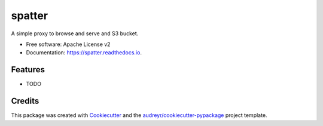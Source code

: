 ===============================
spatter
===============================


.. image:: https://img.shields.io/pypi/v/spatter.svg
        :target: https://pypi.python.org/pypi/spatter

.. image:: https://img.shields.io/travis/jeremyjjbrown/spatter.svg
        :target: https://travis-ci.org/jeremyjjbrown/spatter

.. image:: https://readthedocs.org/projects/spatter/badge/?version=latest
        :target: https://spatter.readthedocs.io/en/latest/?badge=latest
        :alt: Documentation Status

.. image:: https://pyup.io/repos/github/jeremyjjbrown/spatter/shield.svg
     :target: https://pyup.io/repos/github/jeremyjjbrown/spatter/
     :alt: Updates


A simple proxy to browse and serve and S3 bucket.


* Free software: Apache License v2
* Documentation: https://spatter.readthedocs.io.


Features
--------

* TODO

Credits
---------

This package was created with Cookiecutter_ and the `audreyr/cookiecutter-pypackage`_ project template.

.. _Cookiecutter: https://github.com/audreyr/cookiecutter
.. _`audreyr/cookiecutter-pypackage`: https://github.com/audreyr/cookiecutter-pypackage

